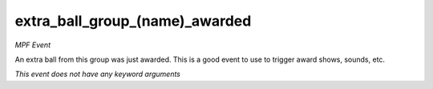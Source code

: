 extra_ball_group_(name)_awarded
===============================

*MPF Event*

An extra ball from this group was just awarded. This is a
good event to use to trigger award shows, sounds, etc.

*This event does not have any keyword arguments*
